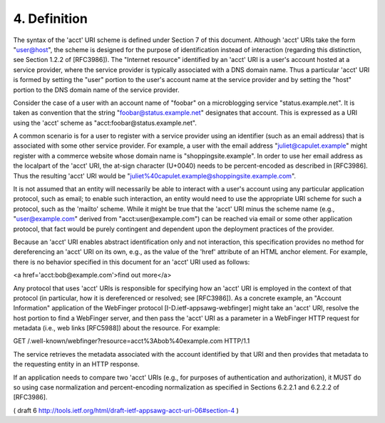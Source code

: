 4.  Definition
=========================

The syntax of the 'acct' URI scheme is defined under Section 7 of
this document.  Although 'acct' URIs take the form "user@host", the
scheme is designed for the purpose of identification instead of
interaction (regarding this distinction, see Section 1.2.2 of
[RFC3986]).  The "Internet resource" identified by an 'acct' URI is a
user's account hosted at a service provider, where the service
provider is typically associated with a DNS domain name.  Thus a
particular 'acct' URI is formed by setting the "user" portion to the
user's account name at the service provider and by setting the "host"
portion to the DNS domain name of the service provider.

Consider the case of a user with an account name of "foobar" on a
microblogging service "status.example.net".  It is taken as
convention that the string "foobar@status.example.net" designates
that account.  This is expressed as a URI using the 'acct' scheme as
"acct:foobar@status.example.net".

A common scenario is for a user to register with a service provider
using an identifier (such as an email address) that is associated
with some other service provider.  For example, a user with the email
address "juliet@capulet.example" might register with a commerce
website whose domain name is "shoppingsite.example".  In order to use
her email address as the localpart of the 'acct' URI, the at-sign
character (U+0040) needs to be percent-encoded as described in
[RFC3986].  Thus the resulting 'acct' URI would be
"juliet%40capulet.example@shoppingsite.example.com".

It is not assumed that an entity will necessarily be able to interact
with a user's account using any particular application protocol, such
as email; to enable such interaction, an entity would need to use the
appropriate URI scheme for such a protocol, such as the 'mailto'
scheme.  While it might be true that the 'acct' URI minus the scheme
name (e.g., "user@example.com" derived from "acct:user@example.com")
can be reached via email or some other application protocol, that
fact would be purely contingent and dependent upon the deployment
practices of the provider.

Because an 'acct' URI enables abstract identification only and not
interaction, this specification provides no method for dereferencing
an 'acct' URI on its own, e.g., as the value of the 'href' attribute
of an HTML anchor element.  For example, there is no behavior
specified in this document for an 'acct' URI used as follows:

<a href='acct:bob@example.com'>find out more</a>

Any protocol that uses 'acct' URIs is responsible for specifying how
an 'acct' URI is employed in the context of that protocol (in
particular, how it is dereferenced or resolved; see [RFC3986]).  As a
concrete example, an "Account Information" application of the
WebFinger protocol [I-D.ietf-appsawg-webfinger] might take an 'acct'
URI, resolve the host portion to find a WebFinger server, and then
pass the 'acct' URI as a parameter in a WebFinger HTTP request for
metadata (i.e., web links [RFC5988]) about the resource.  For
example:

GET /.well-known/webfinger?resource=acct%3Abob%40example.com HTTP/1.1

The service retrieves the metadata associated with the account
identified by that URI and then provides that metadata to the
requesting entity in an HTTP response.

If an application needs to compare two 'acct' URIs (e.g., for
purposes of authentication and authorization), it MUST do so using
case normalization and percent-encoding normalization as specified in
Sections 6.2.2.1 and 6.2.2.2 of [RFC3986].


( draft 6 http://tools.ietf.org/html/draft-ietf-appsawg-acct-uri-06#section-4 )
